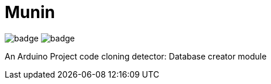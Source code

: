 = Munin

image:https://github.com/ikubaku/Munin/workflows/Lint/badge.svg[] image:https://github.com/ikubaku/Munin/workflows/Test/badge.svg[]

An Arduino Project code cloning detector: Database creator module
